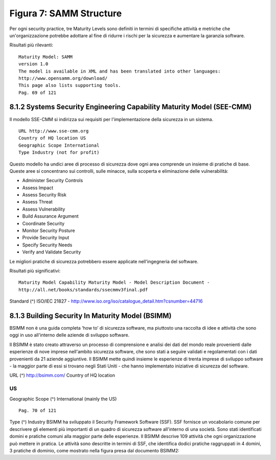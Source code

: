 .. _figura-7-samm-structure:

Figura 7: SAMM Structure
========================

Per ogni security practice, tre Maturity Levels sono definiti in termini
di specifiche attività e metriche che un'organizzazione potrebbe
adottare al fine di ridurre i rischi per la sicurezza e aumentare la
garanzia software.

Risultati più rilevanti:

::

   Maturity Model: SAMM
   version 1.0
   The model is available in XML and has been translated into other languages:
   http://www.opensamm.org/download/
   This page also lists supporting tools.
   Pag. 69 of 121

.. _systems-security-engineering-capability-maturity-model-see-cmm:

8.1.2 Systems Security Engineering Capability Maturity Model (SEE-CMM)
----------------------------------------------------------------------

Il modello SSE-CMM si indirizza sui requisiti per l'implementazione
della sicurezza in un sistema.

::

   URL http://www.sse-cmm.org
   Country of HQ location US
   Geographic Scope International
   Type Industry (not for profit)

Questo modello ha undici aree di processo di sicurezza dove ogni area
comprende un insieme di pratiche di base. Queste aree si concentrano sui
controlli, sulle minacce, sulla scoperta e eliminazione delle
vulnerabilità:

-  Administer Security Controls

-  Assess Impact

-  Assess Security Risk

-  Assess Threat

-  Assess Vulnerability

-  Build Assurance Argument

-  Coordinate Security

-  Monitor Security Posture

-  Provide Security Input

-  Specify Security Needs

-  Verify and Validate Security

Le migliori pratiche di sicurezza potrebbero essere applicate
nell'ingegneria del software.

Risultati più significativi:

::

   Maturity Model Capability Maturity Model - Model Description Document -
   http://all.net/books/standards/ssecmmv3final.pdf

Standard (^) ISO/IEC 21827 -
http://www.iso.org/iso/catalogue_detail.htm?csnumber=44716

.. _building-security-in-maturity-model-bsimm:

8.1.3 Building Security In Maturity Model (BSIMM)
-------------------------------------------------

BSIMM non è una guida completa ‘how to’ di sicurezza software, ma
piuttosto una raccolta di idee e attività che sono oggi in uso
all'interno delle aziende di sviluppo software.

Il BSIMM è stato creato attraverso un processo di comprensione e analisi
dei dati del mondo reale provenienti dalle esperienze di nove imprese
nell'ambito sicurezza software, che sono stati a seguire validati e
regolamentati con i dati provenienti da 21 aziende aggiuntive. Il BSIMM
mette quindi insieme le esperienze di trenta imprese di sviluppo
software - la maggior parte di essi si trovano negli Stati Uniti - che
hanno implementato iniziative di sicurezza del software.

URL (^) http://bsimm.com/ Country of HQ location

.. _us-11:

.. _us-11:

US
~~

Geographic Scope (^) International (mainly the US)

::

   Pag. 70 of 121

Type (^) Industry BSIMM ha sviluppato il Security Framework Software
(SSF). SSF fornisce un vocabolario comune per descrivere gli elementi
più importanti di un quadro di sicurezza software all'interno di una
società. Sono stati identificati domini e pratiche comuni alla maggior
parte delle esperienze. Il BSIMM descrive 109 attività che ogni
organizzazione può mettere in pratica. Le attività sono descritte in
termini di SSF, che identifica dodici pratiche raggruppati in 4 domini,
3 pratiche di dominio, come mostrato nella figura presa dal documento
BSIMM2:
